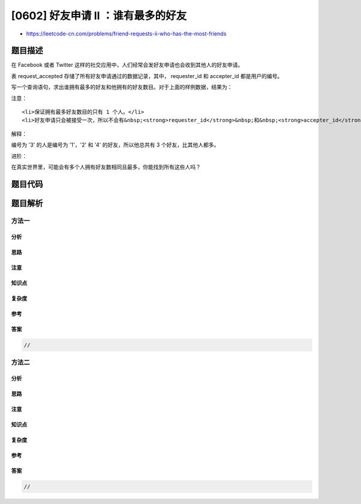 [0602] 好友申请 II ：谁有最多的好友
===================================

-  https://leetcode-cn.com/problems/friend-requests-ii-who-has-the-most-friends

题目描述
--------

.. raw:: html

   <p>

在 Facebook 或者 Twitter
这样的社交应用中，人们经常会发好友申请也会收到其他人的好友申请。

.. raw:: html

   </p>

.. raw:: html

   <p>

 

.. raw:: html

   </p>

.. raw:: html

   <p>

表 request\_accepted 存储了所有好友申请通过的数据记录，其中，
requester\_id 和 accepter\_id 都是用户的编号。

.. raw:: html

   </p>

.. raw:: html

   <p>

 

.. raw:: html

   </p>

.. raw:: html

   <pre>| requester_id | accepter_id | accept_date|
   |--------------|-------------|------------|
   | 1            | 2           | 2016_06-03 |
   | 1            | 3           | 2016-06-08 |
   | 2            | 3           | 2016-06-08 |
   | 3            | 4           | 2016-06-09 |
   </pre>

.. raw:: html

   <p>

写一个查询语句，求出谁拥有最多的好友和他拥有的好友数目。对于上面的样例数据，结果为：

.. raw:: html

   </p>

.. raw:: html

   <pre>| id | num |
   |----|-----|
   | 3  | 3   |
   </pre>

.. raw:: html

   <p>

注意：

.. raw:: html

   </p>

.. raw:: html

   <ul>

::

    <li>保证拥有最多好友数目的只有 1 个人。</li>
    <li>好友申请只会被接受一次，所以不会有&nbsp;<strong>requester_id</strong>&nbsp;和&nbsp;<strong>accepter_id</strong>&nbsp;值都相同的重复记录。</li>

.. raw:: html

   </ul>

.. raw:: html

   <p>

 

.. raw:: html

   </p>

.. raw:: html

   <p>

解释：

.. raw:: html

   </p>

.. raw:: html

   <p>

编号为 '3' 的人是编号为 '1'，'2' 和 '4' 的好友，所以他总共有 3
个好友，比其他人都多。

.. raw:: html

   </p>

.. raw:: html

   <p>

 

.. raw:: html

   </p>

.. raw:: html

   <p>

进阶：

.. raw:: html

   </p>

.. raw:: html

   <p>

在真实世界里，可能会有多个人拥有好友数相同且最多，你能找到所有这些人吗？

.. raw:: html

   </p>

题目代码
--------

.. code:: cpp

题目解析
--------

方法一
~~~~~~

分析
^^^^

思路
^^^^

注意
^^^^

知识点
^^^^^^

复杂度
^^^^^^

参考
^^^^

答案
^^^^

.. code:: cpp

    //

方法二
~~~~~~

分析
^^^^

思路
^^^^

注意
^^^^

知识点
^^^^^^

复杂度
^^^^^^

参考
^^^^

答案
^^^^

.. code:: cpp

    //
